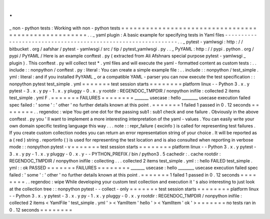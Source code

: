 .
.
_
non
-
python
tests
:
Working
with
non
-
python
tests
=
=
=
=
=
=
=
=
=
=
=
=
=
=
=
=
=
=
=
=
=
=
=
=
=
=
=
=
=
=
=
=
=
=
=
=
=
=
=
=
=
=
=
=
=
=
=
=
=
=
=
=
.
.
_
yaml
plugin
:
A
basic
example
for
specifying
tests
in
Yaml
files
-
-
-
-
-
-
-
-
-
-
-
-
-
-
-
-
-
-
-
-
-
-
-
-
-
-
-
-
-
-
-
-
-
-
-
-
-
-
-
-
-
-
-
-
-
-
-
-
-
-
-
-
-
-
-
-
-
-
-
-
-
-
.
.
_
pytest
-
yamlwsgi
:
http
:
/
/
bitbucket
.
org
/
aafshar
/
pytest
-
yamlwsgi
/
src
/
tip
/
pytest_yamlwsgi
.
py
.
.
_
PyYAML
:
http
:
/
/
pypi
.
python
.
org
/
pypi
/
PyYAML
/
Here
is
an
example
conftest
.
py
(
extracted
from
Ali
Afshnars
special
purpose
pytest
-
yamlwsgi
_
plugin
)
.
This
conftest
.
py
will
collect
test
*
.
yml
files
and
will
execute
the
yaml
-
formatted
content
as
custom
tests
:
.
.
include
:
:
nonpython
/
conftest
.
py
:
literal
:
You
can
create
a
simple
example
file
:
.
.
include
:
:
nonpython
/
test_simple
.
yml
:
literal
:
and
if
you
installed
PyYAML
_
or
a
compatible
YAML
-
parser
you
can
now
execute
the
test
specification
:
:
nonpython
pytest
test_simple
.
yml
=
=
=
=
=
=
=
test
session
starts
=
=
=
=
=
=
=
=
platform
linux
-
-
Python
3
.
x
.
y
pytest
-
3
.
x
.
y
py
-
1
.
x
.
y
pluggy
-
0
.
x
.
y
rootdir
:
REGENDOC_TMPDIR
/
nonpython
inifile
:
collected
2
items
test_simple
.
yml
F
.
=
=
=
=
=
=
=
FAILURES
=
=
=
=
=
=
=
=
_______
usecase
:
hello
________
usecase
execution
failed
spec
failed
:
'
some
'
:
'
other
'
no
further
details
known
at
this
point
.
=
=
=
=
=
=
=
1
failed
1
passed
in
0
.
12
seconds
=
=
=
=
=
=
=
=
.
.
regendoc
:
wipe
You
get
one
dot
for
the
passing
sub1
:
sub1
check
and
one
failure
.
Obviously
in
the
above
conftest
.
py
you
'
ll
want
to
implement
a
more
interesting
interpretation
of
the
yaml
-
values
.
You
can
easily
write
your
own
domain
specific
testing
language
this
way
.
.
.
note
:
:
repr_failure
(
excinfo
)
is
called
for
representing
test
failures
.
If
you
create
custom
collection
nodes
you
can
return
an
error
representation
string
of
your
choice
.
It
will
be
reported
as
a
(
red
)
string
.
reportinfo
(
)
is
used
for
representing
the
test
location
and
is
also
consulted
when
reporting
in
verbose
mode
:
:
nonpython
pytest
-
v
=
=
=
=
=
=
=
test
session
starts
=
=
=
=
=
=
=
=
platform
linux
-
-
Python
3
.
x
.
y
pytest
-
3
.
x
.
y
py
-
1
.
x
.
y
pluggy
-
0
.
x
.
y
-
-
PYTHON_PREFIX
/
bin
/
python3
.
5
cachedir
:
.
cache
rootdir
:
REGENDOC_TMPDIR
/
nonpython
inifile
:
collecting
.
.
.
collected
2
items
test_simple
.
yml
:
:
hello
FAILED
test_simple
.
yml
:
:
ok
PASSED
=
=
=
=
=
=
=
FAILURES
=
=
=
=
=
=
=
=
_______
usecase
:
hello
________
usecase
execution
failed
spec
failed
:
'
some
'
:
'
other
'
no
further
details
known
at
this
point
.
=
=
=
=
=
=
=
1
failed
1
passed
in
0
.
12
seconds
=
=
=
=
=
=
=
=
.
.
regendoc
:
wipe
While
developing
your
custom
test
collection
and
execution
it
'
s
also
interesting
to
just
look
at
the
collection
tree
:
:
nonpython
pytest
-
-
collect
-
only
=
=
=
=
=
=
=
test
session
starts
=
=
=
=
=
=
=
=
platform
linux
-
-
Python
3
.
x
.
y
pytest
-
3
.
x
.
y
py
-
1
.
x
.
y
pluggy
-
0
.
x
.
y
rootdir
:
REGENDOC_TMPDIR
/
nonpython
inifile
:
collected
2
items
<
YamlFile
'
test_simple
.
yml
'
>
<
YamlItem
'
hello
'
>
<
YamlItem
'
ok
'
>
=
=
=
=
=
=
=
no
tests
ran
in
0
.
12
seconds
=
=
=
=
=
=
=
=
